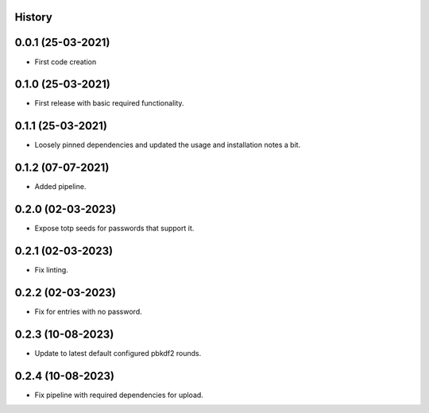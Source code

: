 .. :changelog:

History
-------

0.0.1 (25-03-2021)
---------------------

* First code creation


0.1.0 (25-03-2021)
------------------

* First release with basic required functionality.


0.1.1 (25-03-2021)
------------------

* Loosely pinned dependencies and updated the usage and installation notes a bit.


0.1.2 (07-07-2021)
------------------

* Added pipeline.


0.2.0 (02-03-2023)
------------------

* Expose totp seeds for passwords that support it.


0.2.1 (02-03-2023)
------------------

* Fix linting.


0.2.2 (02-03-2023)
------------------

* Fix for entries with no password.


0.2.3 (10-08-2023)
------------------

* Update to latest default configured pbkdf2 rounds.


0.2.4 (10-08-2023)
------------------

* Fix pipeline with required dependencies for upload.

